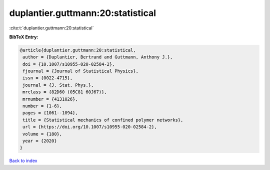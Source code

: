 duplantier.guttmann:20:statistical
==================================

:cite:t:`duplantier.guttmann:20:statistical`

**BibTeX Entry:**

.. code-block:: bibtex

   @article{duplantier.guttmann:20:statistical,
    author = {Duplantier, Bertrand and Guttmann, Anthony J.},
    doi = {10.1007/s10955-020-02584-2},
    fjournal = {Journal of Statistical Physics},
    issn = {0022-4715},
    journal = {J. Stat. Phys.},
    mrclass = {82D60 (05C81 60J67)},
    mrnumber = {4131026},
    number = {1-6},
    pages = {1061--1094},
    title = {Statistical mechanics of confined polymer networks},
    url = {https://doi.org/10.1007/s10955-020-02584-2},
    volume = {180},
    year = {2020}
   }

`Back to index <../By-Cite-Keys.rst>`_

